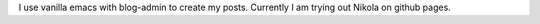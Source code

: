 .. title: Blogging with Emacs
.. slug: blogging-with-emacs
.. date: 2020-07-20 14:32:44 UTC+08:00
.. tags: draft
.. category: 
.. link: 
.. description: 
.. type: text

I use vanilla emacs with blog-admin to create my posts. Currently I am trying out Nikola on github pages.
